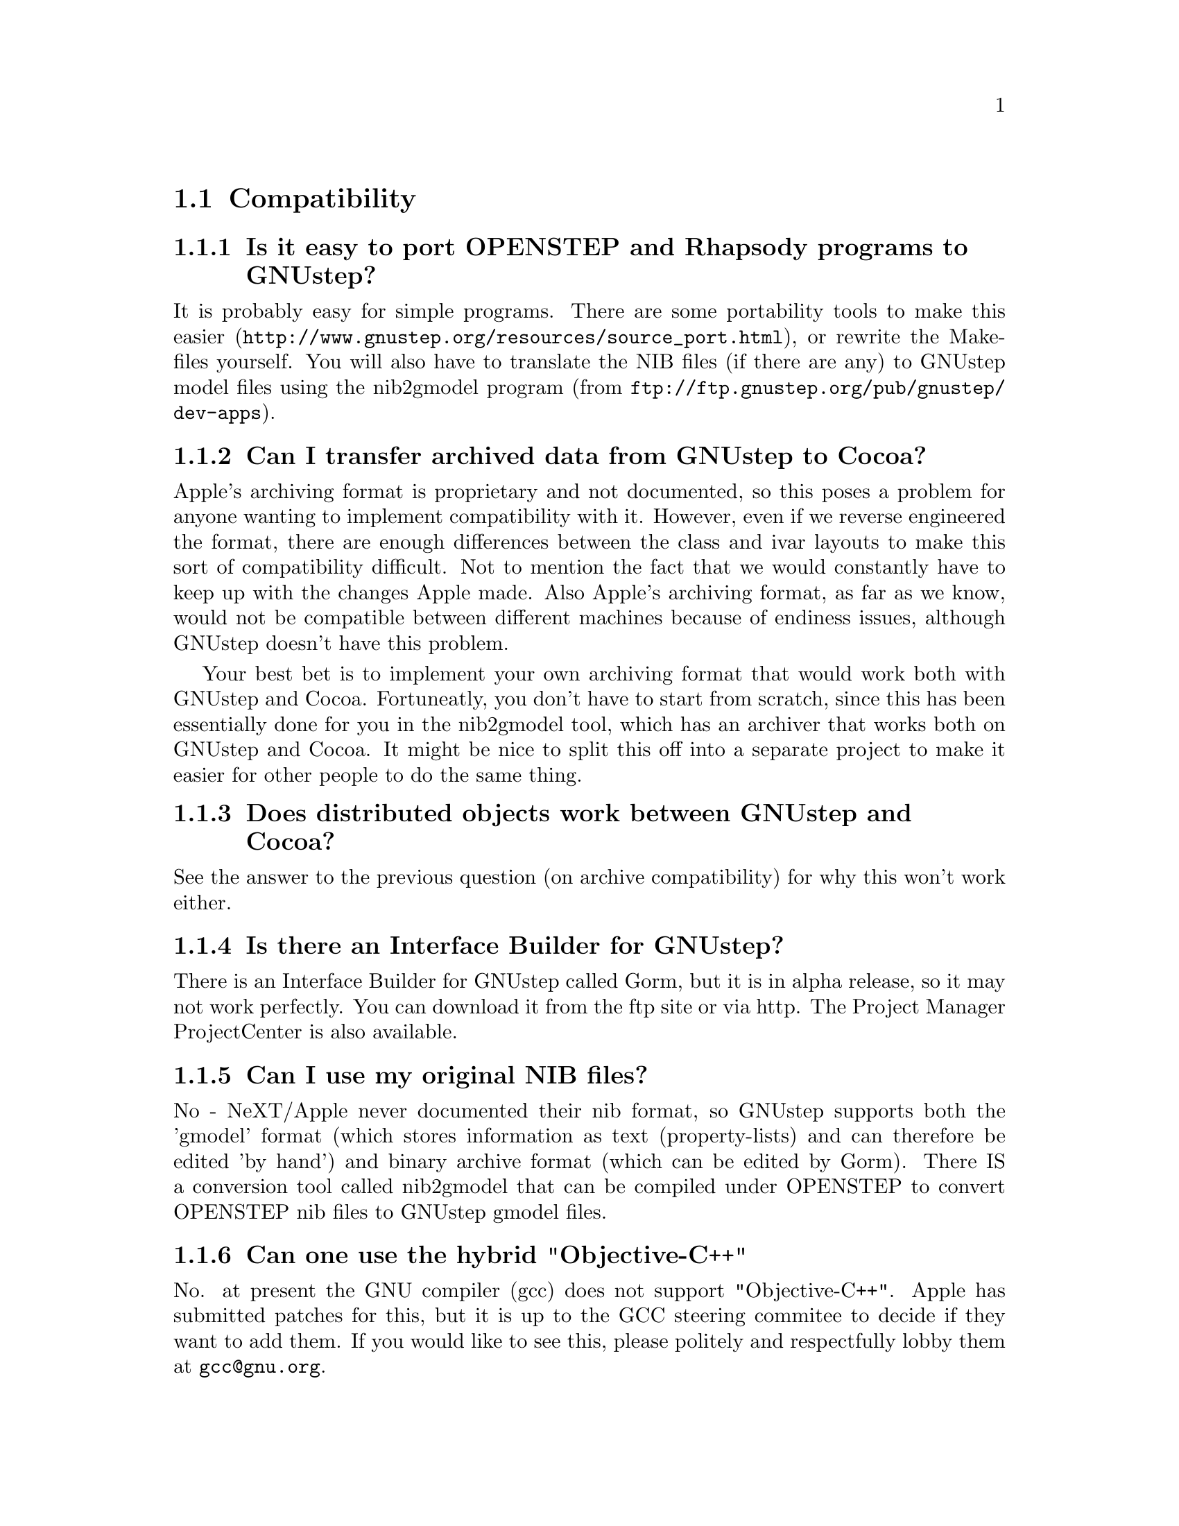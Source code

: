 \input texinfo   @c -*-texinfo-*-
@c A FAQ for GNUstep

@node Top, Compatibility, (dir), (dir)
@chapter GNUstep Frequently Asked Questions with Answers

Last updated @today{}.
Please send corrections to @email{gnustep-maintainer@@gnu.org}. Also look
at the user FAQ for more user oriented questions.

@menu
* Compatibility::               
* Compiling and Developing::    
* GNU Objective C Compiler and Runtime::  
* GNUstep Base Library::        
* GNUstep GUI Library::         
* GNUstep DisplayGhostScript Server::  
@end menu

@c ****************************************************************
@c Compiling
@node Compatibility, Compiling and Developing, Top, Top
@section Compatibility

@menu
* Is it easy to port OPENSTEP and Rhapsody programs to GNUstep?::  
* Can I transfer archived data from GNUstep to Cocoa?::  
* Does distributed objects work between GNUstep and Cocoa?::  
* Is there an Interface Builder for GNUstep?::  
* Can I use my original NIB files?::  
* Can one use the hybrid "Objective-C++"::  
* Is there a plan to support Java/YellowBox Bindings?::  
* What if I compile GNUstep under OPENSTEP/MacOS X?::  
* Is the Objective C API for GTK related?::  
* How about implementing parts of the Application Kit with GTK?::  
@end menu

@node Is it easy to port OPENSTEP and Rhapsody programs to GNUstep?, Can I transfer archived data from GNUstep to Cocoa?, Compatibility, Compatibility
@subsection Is it easy to port OPENSTEP and Rhapsody programs to GNUstep?

It is probably easy for simple programs. There are some portability
tools
to make this easier (@url{http://www.gnustep.org/resources/source_port.html}),
or rewrite the Makefiles yourself.  You will also have to
translate the NIB files (if there are any) to GNUstep model files using
the nib2gmodel program (from @url{ftp://ftp.gnustep.org/pub/gnustep/dev-apps}).

@node Can I transfer archived data from GNUstep to Cocoa?, Does distributed objects work between GNUstep and Cocoa?, Is it easy to port OPENSTEP and Rhapsody programs to GNUstep?, Compatibility
@subsection Can I transfer archived data from GNUstep to Cocoa?

Apple's archiving format is proprietary and not documented, so this
poses a problem for anyone wanting to implement compatibility with it.
However, even if we reverse engineered the format, there are enough
differences between the class and ivar layouts to make this sort of
compatibility difficult. Not to mention the fact that we would
constantly have to keep up with the changes Apple made. Also Apple's
archiving format, as far as we know, would not be compatible between
different machines because of endiness issues, although GNUstep doesn't
have this problem.

Your best bet is to implement your own archiving format that would work
both with GNUstep and Cocoa. Fortuneatly, you don't have to start from
scratch, since this has been essentially done for you in the nib2gmodel
tool, which has an archiver that works both on GNUstep and Cocoa. It
might be nice to split this off into a separate project to make it
easier for other people to do the same thing.

@node Does distributed objects work between GNUstep and Cocoa?, Is there an Interface Builder for GNUstep?, Can I transfer archived data from GNUstep to Cocoa?, Compatibility
@subsection Does distributed objects work between GNUstep and Cocoa?

See the answer to the previous question (on archive compatibility) for
why this won't work either.

@node Is there an Interface Builder for GNUstep?, Can I use my original NIB files?, Does distributed objects work between GNUstep and Cocoa?, Compatibility
@subsection Is there an Interface Builder for GNUstep?

There is an Interface Builder for GNUstep called Gorm, but it is
in alpha release, so it may not work perfectly. You can download it from
the ftp site or via http.
The Project Manager ProjectCenter is also available.

@node Can I use my original NIB files?, Can one use the hybrid "Objective-C++", Is there an Interface Builder for GNUstep?, Compatibility
@subsection  Can I use my original NIB files?

 No - NeXT/Apple never documented their nib format, so GNUstep supports
both the 'gmodel' format (which stores information as text
(property-lists) and can therefore be edited 'by hand') and binary
archive format (which can be edited by Gorm).  There IS a conversion
tool called nib2gmodel that can be compiled under OPENSTEP to convert
OPENSTEP nib files to GNUstep gmodel files.

@node Can one use the hybrid "Objective-C++", Is there a plan to support Java/YellowBox Bindings?, Can I use my original NIB files?, Compatibility
@subsection  Can one use the hybrid "Objective-C++"

No. at present the GNU compiler (gcc) does not support
"Objective-C++". Apple has submitted patches for this, but it is up to
the GCC steering commitee to decide if they want to add them. If you
would like to see this, please politely and respectfully lobby them at
@email{gcc@@gnu.org}.

@node Is there a plan to support Java/YellowBox Bindings?, What if I compile GNUstep under OPENSTEP/MacOS X?, Can one use the hybrid "Objective-C++", Compatibility
@subsection  Is there a plan to support the Java/YellowBox Bindings?

Yes. The GNustep Java library/bridge called JIGS is available now.  JIGS
is a free (LGPL) Java Interface for GNUstep; it can automatically wrap
Objective-C libraries based on GNUstep, making them accessible directly
to the Java programmer as if they were Java libraries. As a side effect,
it is also possible to use the whole engine in the reverse way: JIGS
provides a high level API to allow Objective-C programmers to start java
virtual machines inside GNUstep Objective-C code and access java objects
in the java virtual machine transparently, as if they were objective-C
objects.

@node What if I compile GNUstep under OPENSTEP/MacOS X?, Is the Objective C API for GTK related?, Is there a plan to support Java/YellowBox Bindings?, Compatibility
@subsection  What if I compile GNUstep under OPENSTEP/MacOS X?

GNUstep uses the X-windows display postscript extension.
The interface to that is not the same as the interface to the
OPENSTEP/MacOS-X windows server.  While someone could write a
backend library to provide the interface, nobody has bothered to
date.

Also, the GNUstep base library is still being ported to Darwin.

@node Is the Objective C API for GTK related?, How about implementing parts of the Application Kit with GTK?, What if I compile GNUstep under OPENSTEP/MacOS X?, Compatibility
@subsection  Is the Objective C API for GTK related?

  No.  GNUstep applications provide their GUI via the OpenStep
API, which provides fully object-oriented access to GUI manipulation.

  The object-oriented nature of the libraries and language make it much easier
for new users to create their own subclasses rather than simply using the
supplied widgets as in other frameworks.

@node How about implementing parts of the Application Kit with GTK?,  , Is the Objective C API for GTK related?, Compatibility
@subsection  How about implementing parts of the Application Kit with GTK?

  Yes and No - The GNUstep architecture provides a single,
platform-independent, API for handling all aspects of GUI interaction
(implemented in the gstep-gui library), with a backend architecture
that permits you to have different display models (display postscript,
X-windows, win32, berlin ...) while letting you use the same code
for printing as for displaying. Use of GTK in the frontend gui
library would remove some of those advantages without adding any.

That being said, a backend library could be implemented using gtk
if anyone wanted to do so.  Since the frontend library handles most
of the work involved in implementing the OpenStep API, the backend
is a relatively thin layer and the advantages of GTK over direct
xlib or win32 calls is likely to be minimal.  If/when GTK is ported
to more systems, a backend written using it could be a valuable
asset - volunteers are, as always, wecome.


@c ****************************************************************
@c Compiling
@node Compiling and Developing, GNU Objective C Compiler and Runtime, Compatibility, Top
@section Compiling and Developing

@menu
* How can I get started programming?::  
* How can I help with GNUstep?::  
* Helping develop GNUstep::     
* Helping document GNUstep::    
* How do I update the task list?::  
* How do I start writing tests?::  
* How do I start writing applications?::  
* How can I help with the GNUstep website?::  
* Why doesn't GDB support Objective-C?::  
@end menu

@node How can I get started programming?, How can I help with GNUstep?, Compiling and Developing, Compiling and Developing
@subsection  How can I get started programming?

  Good question.  Read the tutorials at the GNUstep web site. Also look at
Apple's documentation (pointers in the Resources section on the GNUstep web
site.

@node How can I help with GNUstep?, Helping develop GNUstep, How can I get started programming?, Compiling and Developing
@subsection  How can I help with GNUstep?

@enumerate
@item Write/debug library code 
@item Write documentation 
@item Update the task list and library headers 
@item Write applications
@end enumerate

Let people know what you are doing.  Break your project up into
the smallest units you can.  Feed back frequent updates to the
maintainers.  Ask questions in the discussion mailing list.

Do remember that any changes beyond a few lines of code (or
documentation) require a disclaimer or copyright assignment to the
Free Software Foundation before they can be incorporated into the
project.  Get in touch with the maintainer of the library you are
working on about this.

Don't start with large-scale reorganisation of anything - instead,
get a general idea in mind of what you want to do, and proceed as
much as possible with incremental changes that don't break anything
- that way you can make those incremental changes available to the
rest of the community at frequent intervals.

Don't be afraid to give up - there is no shame in finding out that
you have take on too large/complex a project.  It's much better to
'resign' and take on a smaller job than to just stop without telling
anyone.

Please document the code you add or change (using autogsdoc comments
that begin with a slash and two asterices). But PLEASE, do not copy from
the Apple documentation or any other copyrighted documentation.


@node Helping develop GNUstep, Helping document GNUstep, How can I help with GNUstep?, Compiling and Developing
@subsection  Helping develop GNUstep

There is plenty of unimplemented stuff in the gui library and
backend libraries that volunteers can work on - just browse through
the code and see if it conforms to the documentation.

Specific tasks are noted in the developers section on the GNUstep
website.

Once you have coded something, you could always write a testcase
and documentation for it :-)

@node Helping document GNUstep, How do I update the task list?, Helping develop GNUstep, Compiling and Developing
@subsection  Helping document GNUstep

All class documentation is written directly in the source code itself
and translated using the autogsdoc program. See the source code and
documentation for autogsdoc for information on documenting the classes.

Newcomers could write documentation for individual classes by
comparing the OpenStep specification, the MacOS-X documentation,
and the GNUstep source.  Documentation should clearly note where
individual methods are specific to OpenStep, MacOS-X or are GNustep
extensions.

More experienced people could write documentation on general
programming topics, and tutorials for new users.

Anyone willing to write documentation, either tutorials for using
GNUstep, or reference documentation for individual classes, should
either write it in gsdoc or as plain ascii text for someone else to
format into gsdoc.

GNUstep documentation should have copyright assigned to the Free
Software Foundation.

@node How do I update the task list?, How do I start writing tests?, Helping document GNUstep, Compiling and Developing
@subsection  How do I update the task list?

 The task list (@url{http://savannah.gnu.org/pm/?group_id=99}) is 
supposed to tell people what jobs are waiting to be done. Feel free to
add to it or update the tasks that are there (you need to create a login
for yourself first).

One job of major importance that pretty much anyone can do is to
look for jobs to add to the task list.  In the case of methods from
the OpenStep specification or the MacOS-X documentation not being
present in the GNUstep libraries, it is also helpful to add the
method prototypes to the library header files.

Send any changes or additions to @email{bug-gnustep@@gnu.org}.

A beginner can look through the MacOS-X documentation, the OpenStep
specification and the GNUstep source and contribute task items.

If a class or method is in MacOS-X and OpenStep but is not in
GNUstep - it's a high priority TODO and should at least be added
to the GNUstep headers and a dummy version added to the source with
a FIXME comment.

If a class or method is in MacOS-X but not OpenStep or GNUstep -
it's a low priority TODO.  It should be added to the GNUstep headers
bracketed in @code{#ifndef STRICT_OPENSTEP}

If a class or method is in OpenStep but not in MacOS-X or GNUstep
- it's a low priority TODO.  It should be added to the GNUstep
headers bracketed in @code{#ifndef STRICT_MACOS_X}

There are a couple of people working on this already, so it's a
good idea to get in touch with Adam or Richard to coordinate efforts.

@node How do I start writing tests?, How do I start writing applications?, How do I update the task list?, Compiling and Developing
@subsection  How do I start writing tests?

 You can write testcases - where the libraries fail tests, you
could either fix the problem, or add it to the task list.

To write testcases, you need to use anonymous CVS to install the
latest GNUstep snapshots you can find. Then checkout the 'tests'
module from CVS.  In the 'tests' directory, you will find a
regression testing framework.
In order to use this you will also need a recent (v 1.3.2 or later) copy of
Guile (you can get this from a GNU ftp site) and will need to check-out,
built, and installed the 'guile' package from the GNUstep CVS repository.

@node How do I start writing applications?, How can I help with the GNUstep website?, How do I start writing tests?, Compiling and Developing
@subsection  How do I start writing applications?

 You can either look at the links on the GNUstep website for
applications that have been started, and email their owners to
volunteer to help, or you can start your own project.

@node How can I help with the GNUstep website?, Why doesn't GDB support Objective-C?, How do I start writing applications?, Compiling and Developing
@subsection  How can I help with the GNUstep website?

 Talk to Adam Fedor @email{fedor@@gnu.org}, the maintainer.

The GNUstep website is kept as a CVS module, but the largest portions
of it (the FAQ and the Documentation) are actually
generated from files in the individual GNUstep packages.

If you want to update the FAQ or documentation  - grab
the latest snapshot of the GNUstep core you can find, update it
from the CVS repository, and work with the contents of the appropriate
documentation directory.

If you want to work on other parts of the website, you can grab a copy
of the website via anonymous CVS. See
@url{http://savannah.gnu.org/cvs/?group_id=99} for instructions on how
to do that.

The main task with the website is to figure out which bits are
out-of-date (or wrong) and update/mark-as-outdated as required.

@node Why doesn't GDB support Objective-C?,  , How can I help with the GNUstep website?, Compiling and Developing
@subsection Why doesn't GDB support Objective-C?

Apple has submitted their patches to make GDB work with Objective-C
programs, and the GDB maintainer has said that he is interested in
integrating them. Now it appears that that there is just a lack of
time and priority to get this done. You can ask about or lobby for this - 
see @url{http://sources.redhat.com/gdb/}.

There are patches available on the gnustep web site if you want
to compile your own gdb (see @url{http://www.gnustep.org/pub/gnustep/patches}).


@c -------------------------------------------------------------------

@node GNU Objective C Compiler and Runtime, GNUstep Base Library, Compiling and Developing, Top
@section GNU Objective C Compiler and Runtime

@menu
* What is the Objective C Runtime?::  
* Does it allow a mixture of Objective C and C++::  
* Where can I find more information?::  
@end menu

@node What is the Objective C Runtime?, Does it allow a mixture of Objective C and C++, GNU Objective C Compiler and Runtime, GNU Objective C Compiler and Runtime
@subsection What is the Objective C Runtime?

The Objective C Runtime Library provides C functions and data structures
required to execute an Objective C program. 

The GNU Objective C Runtime Library offers everything NeXT's runtime
does, including Categories, Protocols, @samp{+poseAs:}, thread-safety,
class initialization on demand, delayed loading of classes, and
initialization of static instances (such as @@""-style string objects). 

It also has several improvements over NeXT's implementation:

@itemize @bullet

@item NeXT's runtime requires an extra function call (objc_msgSend) for
each message that is sent; (the function looks up the receiving
instance's implementation of the method).  GNU's implementation is
faster because it does not use an extra function call.  Instead, it
inlines a short piece of code that makes two pointer hops into a method
dispatch table; because the code is inlined, it does not incur the
overhead of a function call.

@item When running in thread-safe mode, NeXT's runtime must aquire a
global mutual exclusion lock every time a message is sent; this is
extremely slow.  GNU's runtime, amazingly, sends messages just as fast
in thread-safe mode as it does in single-thread mode---the code path
does not contain even a single extra instruction!  The GNU runtime only
needs locks when certainly structures are written, not read; the
structures are written relatively infrequently: only at class
initialization and when @samp{+poseAs:} is called.

@item GNU's runtime provides ``selector-types'' along with each
selector; NeXT's does not.  A selector-type is a string that describes
the C variable types for the method's return and argument values.  Among
other uses, selector-types is extrememly helpful for fast distributed
objects implementations, (see GNUstep Base Library Section, below).

@item Many of the GNU functions have different names than their
corresponding NeXT functions; the GNU names conform to the GNU coding
standards.

@end itemize

@node Does it allow a mixture of Objective C and C++, Where can I find more information?, What is the Objective C Runtime?, GNU Objective C Compiler and Runtime
@subsection Does it allow a mixture of Objective C and C++?

No.  
See @pxref{Can one use the hybrid "Objective-C++"}

@node Where can I find more information?,  , Does it allow a mixture of Objective C and C++, GNU Objective C Compiler and Runtime
@subsection Where can I find more information?

The FAQ associated with the newsgroup @samp{comp.lang.objective-c}
contains more information about GNU Objective C.

@c ------------- GNU Compiler and Objective C Runtime Library -------

@node GNUstep Base Library, GNUstep GUI Library, GNU Objective C Compiler and Runtime, Top
@section GNUstep Base Library

@menu
* What is the GNUstep Base Library?::  
* What is base's current state of development?::  
* What are the features of GNU Distributed Objects?::  
@end menu

@node What is the GNUstep Base Library?, What is base's current state of development?, GNUstep Base Library, GNUstep Base Library
@subsection What is the GNUstep Base Library?

The GNUstep Base Library is a library of general-purpose, non-graphical
Objective C objects.  For example, it includes classes for strings,
object collections, byte streams, typed coders, invocations,
notifications, notification dispatchers, moments in time, network ports,
remote object messaging support (distributed objects), event loops, and
random number generators.

It provides functionality that aims to implement the non-graphical
portion of the OpenStep standard (the Foundation library).  

@node What is base's current state of development?, What are the features of GNU Distributed Objects?, What is the GNUstep Base Library?, GNUstep Base Library
@subsection What is its current state of development?

GNUstep base is currently stable and implements probably 99% of the
functionality of the OpenStep classes and most all of the new Carbon
classes.
Normal work can already be done using the library since the
missing 1 percent are the least-often-used features or are simply not
up to date with the latest Carbon spec.

@node What are the features of GNU Distributed Objects?,  , What is base's current state of development?, GNUstep Base Library
@subsection What are the features of GNU Distributed Objects?

GNU Distributed Objects has many of the features of other distributed
objects implementations, but, since it is free software, it can be
ported to platforms for which other distributed objects implementations
are not available.

[NOTE: The GNU distributed object facilities have the same ease-of-use
as NeXT's; be warned, however, that they are not compatible with each
other.  They have different class heirarchies, different instance
variables, different method names, different implementation strategies
and different network message formats.  You cannot communicate with a
NeXT NSConnection using a GNU NSConnection.  

Here are some differences between GNU distributed objects and NeXT's
distributed objects: NeXT NSDistantObject asks it's remote
target for the method encoding types and caches the results; GNU
NSDistantObject gets the types directly from the local GNU "typed selector"
mechanism if the information is known locally and only queries the remote
target or caching encoding types when using a method that is not known to
the local process.  The NSProxy for the remote root object always has name 0
and, once set, you cannot change the root object of a NSConnection; the GNU
Proxy for the remote root object has a target address value just like
all other Proxy's, and you can change the root object as many times as
you like. ].

@c --------------------------GNUstep Base Library----------------------

@node GNUstep GUI Library, GNUstep DisplayGhostScript Server, GNUstep Base Library, Top
@section GNUstep GUI Library

@menu
* What is the GUI Library?::    
* Explain the organization of the front- and back-ends::  
* What is the current state of development of the front-end?::  
* What is the current state of development of the X/DPS back-end?::  
@end menu

@node What is the GUI Library?, Explain the organization of the front- and back-ends, GNUstep GUI Library, GNUstep GUI Library
@subsection What is the GUI Library?

The GNUstep GUI Library is a library of objects useful for writing
graphical applications.  For example, it includes classes for drawing
and manipulating graphics objects on the screen: windows, menus,
buttons, sliders, text fields, and events.  There are also many
peripheral classes that offer operating-system-independent interfaces to
images, cursors, colors, fonts, pasteboards, printing.  There are also
workspace support classes such as data links, open/save panels,
context-dependent help, spell checking.

It provides functionality that aims to implement the @samp{AppKit}
portion of the OpenStep standard.  However the implementation has
been written to take advantage of GNUstep enhancements wherever possible.


@node Explain the organization of the front- and back-ends, What is the current state of development of the front-end?, What is the GUI Library?, GNUstep GUI Library
@subsection Explain the organization of the front- and back-ends

The GNUstep GUI Library is divided into a front- and back-end.  The
front-end contains the majority of implementation, but leaves out the
low-level drawing and event code.  A back-end can override whatever
methods necessary in order to implement low-level drawing event
receiving.  Different back-ends will make GNUstep available on various
platforms.  The default GNU back-end will run on top of X Windows.
Other back-ends could allow GNUstep to run on OpenGL and WIN32
graphics/event platforms.  Much work will be saved by this clean
separation between front- and back-end, because it allows different
platforms to share the large amount of front-end code.

@node What is the current state of development of the front-end?, What is the current state of development of the X/DPS back-end?, Explain the organization of the front- and back-ends, GNUstep GUI Library
@subsection What is the current state of development of the front-end?

Many of the classes are well implemented, if not thouroughly tested.
See the GNUstep web sites and read status information contained in the
distribution for the most up-to-date information.

@node What is the current state of development of the X/DPS back-end?,  , What is the current state of development of the front-end?, GNUstep GUI Library
@subsection What is the current state of development of the X/DPS back-end?

It works, but is slow and buggy. A lot of work could be done.

@c ------------------------- GNUstep GUI Library -----------------------

@node GNUstep DisplayGhostScript Server,  , GNUstep GUI Library, Top
@section GNUstep DisplayGhostScript Server

@menu
* What is the Display Ghostscript Server?::  
* What is DGSs current state of development?::  
* What is the relationship between the Display Ghostscript Server and X Windows?::  
@end menu

@node What is the Display Ghostscript Server?, What is DGSs current state of development?, GNUstep DisplayGhostScript Server, GNUstep DisplayGhostScript Server
@subsection What is the Display Ghostscript Server?

It is a free implementation of a Display PostScript server based on the
GNU Ghostscript program developed by Aladdin Enterprises and now owned by artofcode LLC.

@node What is DGSs current state of development?, What is the relationship between the Display Ghostscript Server and X Windows?, What is the Display Ghostscript Server?, GNUstep DisplayGhostScript Server
@subsection What is its current state of development?

GNU contracted with Aladdin Enterprises to add some key features to GNU
Ghostscript so it could be used as a DPS server. This work has mostly
been done, although Aladdin did not completely finish the work that they
were contracted for.  (Because the work took longer than specified and
was not completed, Aladdin agreed to waive approximately $10,000 in
promised fees for the work that was actually done and delivered.)  DGS
works fairly well with a single context.  Alpha channel and compositing
currently doesn't work.

@node What is the relationship between the Display Ghostscript Server and X Windows?,  , What is DGSs current state of development?, GNUstep DisplayGhostScript Server
@subsection What is the relationship between the Display Ghostscript Server and X Windows?

Display Ghostscript runs on top of X Windows.

@c ------------------ GNUstep DisplayGhostScript Server ---------------

@format
All trademarks mentioned on in this FAQ belong to their owners.
@end format

@bye
\bye
